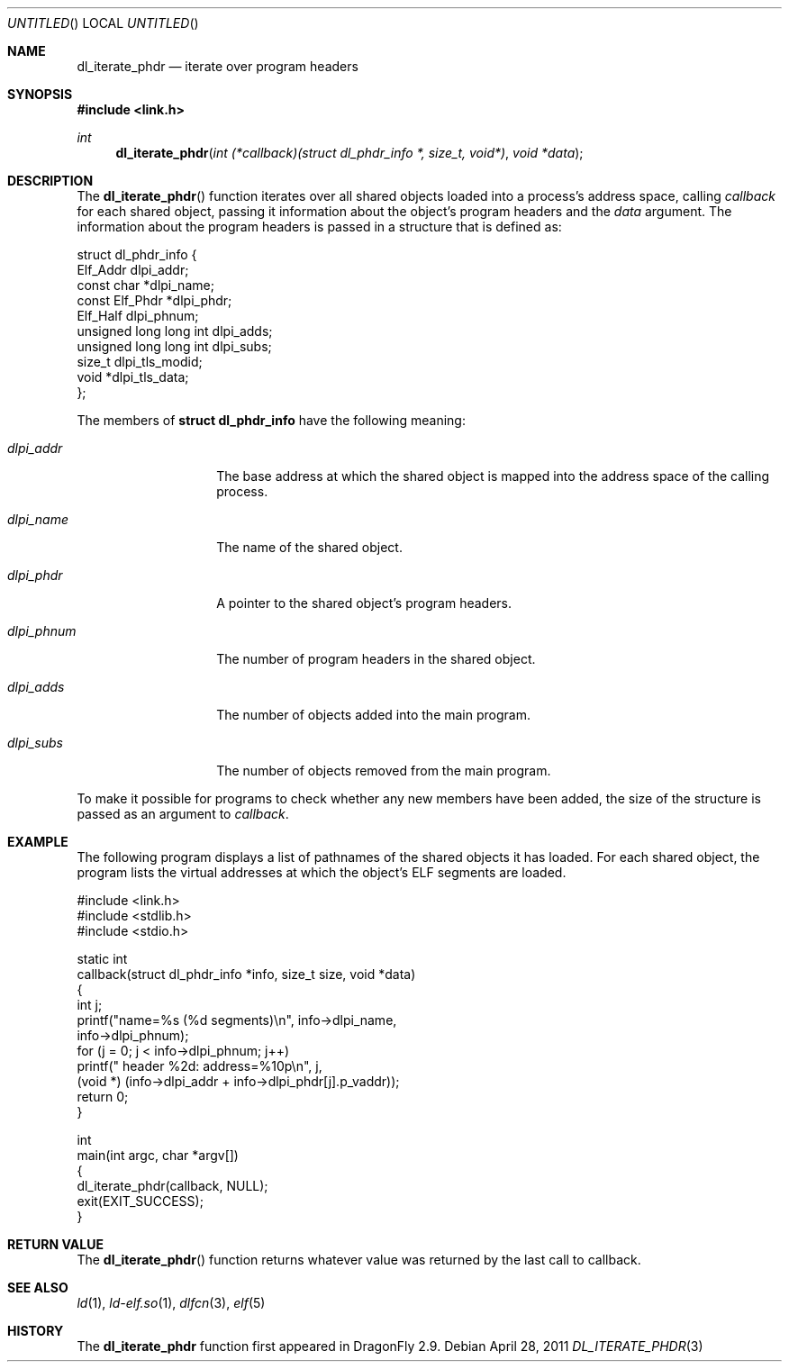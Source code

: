 .\"   $NetBSD: dl_iterate_phdr.3,v 1.2 2010/10/16 12:05:48 wiz Exp $
.\"   $OpenBSD: dl_iterate_phdr.3,v 1.3 2007/05/31 19:19:48 jmc Exp $
.\"
.\" Copyright (c) 2005 Mark Kettenis
.\"
.\" Permission to use, copy, modify, and distribute this software for any
.\" purpose with or without fee is hereby granted, provided that the above
.\" copyright notice and this permission notice appear in all copies.
.\"
.\" THE SOFTWARE IS PROVIDED "AS IS" AND THE AUTHOR DISCLAIMS ALL WARRANTIES
.\" WITH REGARD TO THIS SOFTWARE INCLUDING ALL IMPLIED WARRANTIES OF
.\" MERCHANTABILITY AND FITNESS. IN NO EVENT SHALL THE AUTHOR BE LIABLE FOR
.\" ANY SPECIAL, DIRECT, INDIRECT, OR CONSEQUENTIAL DAMAGES OR ANY DAMAGES
.\" WHATSOEVER RESULTING FROM LOSS OF USE, DATA OR PROFITS, WHETHER IN AN
.\" ACTION OF CONTRACT, NEGLIGENCE OR OTHER TORTIOUS ACTION, ARISING OUT OF
.\" OR IN CONNECTION WITH THE USE OR PERFORMANCE OF THIS SOFTWARE.
.\"
.Dd April 28, 2011
.Os
.Dt DL_ITERATE_PHDR 3
.Sh NAME
.Nm dl_iterate_phdr
.Nd iterate over program headers
.Sh SYNOPSIS
.In link.h
.Ft int
.Fn dl_iterate_phdr "int (*callback)(struct dl_phdr_info *, size_t, void*)" "void *data"
.Sh DESCRIPTION
The
.Fn dl_iterate_phdr
function iterates over all shared objects loaded into a process's
address space, calling
.Fa callback
for each shared object, passing it information about the object's
program headers and the
.Fa data
argument.
The information about the program headers is passed in a structure
that is defined as:
.Bd -literal
struct dl_phdr_info {
        Elf_Addr                dlpi_addr;
        const char             *dlpi_name;
        const Elf_Phdr         *dlpi_phdr;
        Elf_Half                dlpi_phnum;
        unsigned long long int  dlpi_adds;
        unsigned long long int  dlpi_subs;
        size_t                  dlpi_tls_modid;
        void                   *dlpi_tls_data;
};
.Ed
.Pp
The members of
.Li struct dl_phdr_info
have the following meaning:
.Bl -tag -width XXXdlpi_phdr
.It Fa dlpi_addr
The base address at which the shared object is mapped into the address
space of the calling process.
.It Fa dlpi_name
The name of the shared object.
.It Fa dlpi_phdr
A pointer to the shared object's program headers.
.It Fa dlpi_phnum
The number of program headers in the shared object.
.It Fa dlpi_adds
The number of objects added into the main program.
.It Fa dlpi_subs
The number of objects removed from the main program.
.El
.Pp
To make it possible for programs to check whether any new members have
been added, the size of the structure is passed as an argument to
.Fa callback .
.Sh EXAMPLE
The following program displays a list of pathnames of the shared objects it has
loaded. For each shared object, the program lists the virtual addresses at
which the object's ELF segments are loaded.
.Bd -literal
#include <link.h>
#include <stdlib.h>
#include <stdio.h>

static int
callback(struct dl_phdr_info *info, size_t size, void *data)
{
    int j;
    printf("name=%s (%d segments)\en", info->dlpi_name,
        info->dlpi_phnum);
    for (j = 0; j < info->dlpi_phnum; j++)
         printf("\t\t header %2d: address=%10p\en", j,
             (void *) (info->dlpi_addr + info->dlpi_phdr[j].p_vaddr));
    return 0;
}

int
main(int argc, char *argv[])
{
    dl_iterate_phdr(callback, NULL);
    exit(EXIT_SUCCESS);
}
.Ed
.Sh RETURN VALUE
The
.Fn dl_iterate_phdr
function returns whatever value was returned by the last call to callback.
.Sh SEE ALSO
.Xr ld 1 ,
.Xr ld-elf.so 1 ,
.Xr dlfcn 3 ,
.Xr elf 5
.Sh HISTORY
The
.Nm
function first appeared in
.Dx 2.9 .
